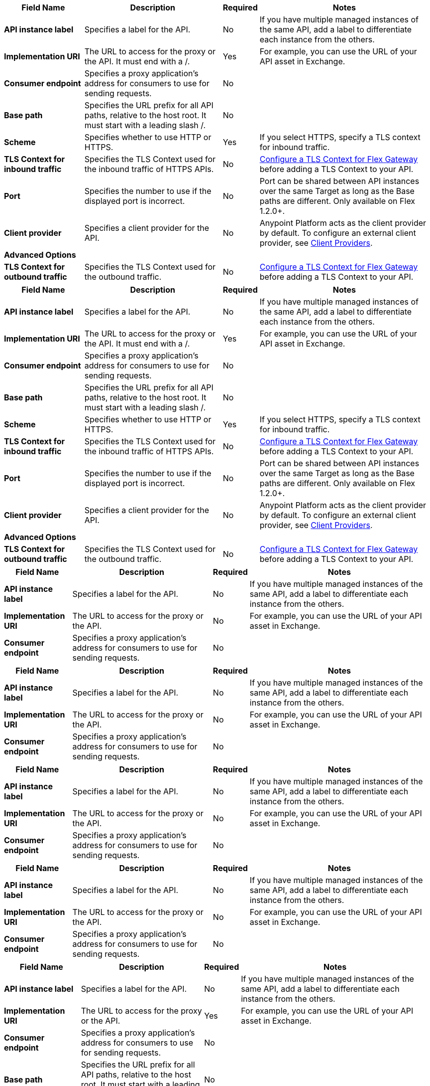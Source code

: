 //tag::flex-1-4-upstream[]
[%header%autowidth.spread,cols="15%,35%,15%,35%"]
|===
| Field Name | Description | Required | Notes
| *API instance label* | Specifies a label for the API. | No | If you have multiple managed instances of the same API, add a label to differentiate each instance from the others.
| *Implementation URI* | The URL to access for the proxy or the API. It must end with a /. | Yes|  For example, you can use the URL of your API asset in Exchange. 
| *Consumer endpoint* | Specifies a proxy application's address for consumers to use for sending requests.| No |
| *Base path* | Specifies the URL prefix for all API paths, relative to the host root. It must start with a leading slash /. | No | 
| *Scheme* | Specifies whether to use HTTP or HTTPS. | Yes | If you select HTTPS, specify a TLS context for inbound traffic.
| *TLS Context for inbound traffic* | Specifies the TLS Context used for the inbound traffic of HTTPS APIs. | No | xref:gateway::flex-conn-tls-config.adoc[Configure a TLS Context for Flex Gateway] before adding a TLS Context to your API.
| *Port* | Specifies the number to use if the displayed port is incorrect. | No | Port can be shared between API instances over the same Target as long as the Base paths are different. Only available on Flex 1.2.0+.
| *Client provider* | Specifies a client provider for the API. | No | Anypoint Platform acts as the client provider by default. To configure an external client provider, see xref:access-management::managing-api-clients.adoc[Client Providers]. 
| **Advanced Options** |  |  |
| *TLS Context for outbound traffic* | Specifies the TLS Context used for the outbound traffic. | No | xref:gateway::flex-conn-tls-config.adoc[Configure a TLS Context for Flex Gateway] before adding a TLS Context to your API.
|===
//end::flex-1-4-upstream[]

//tag::flex-1-4-downstream[]

//end::flex-1-4-downstream[]

//tag::flex-1-3-upstream[]
[%header%autowidth.spread,cols="15%,35%,15%,35%"]
|===
| Field Name | Description | Required | Notes
| *API instance label* | Specifies a label for the API. | No | If you have multiple managed instances of the same API, add a label to differentiate each instance from the others.
| *Implementation URI* | The URL to access for the proxy or the API. It must end with a /. | Yes|  For example, you can use the URL of your API asset in Exchange. 
| *Consumer endpoint* | Specifies a proxy application's address for consumers to use for sending requests.| No |
| *Base path* | Specifies the URL prefix for all API paths, relative to the host root. It must start with a leading slash /. | No | 
| *Scheme* | Specifies whether to use HTTP or HTTPS. | Yes | If you select HTTPS, specify a TLS context for inbound traffic.
| *TLS Context for inbound traffic* | Specifies the TLS Context used for the inbound traffic of HTTPS APIs. | No | xref:gateway::flex-conn-tls-config.adoc[Configure a TLS Context for Flex Gateway] before adding a TLS Context to your API.
| *Port* | Specifies the number to use if the displayed port is incorrect. | No | Port can be shared between API instances over the same Target as long as the Base paths are different. Only available on Flex 1.2.0+.
| *Client provider* | Specifies a client provider for the API. | No | Anypoint Platform acts as the client provider by default. To configure an external client provider, see xref:access-management::managing-api-clients.adoc[Client Providers]. 
| **Advanced Options** |  |  |
| *TLS Context for outbound traffic* | Specifies the TLS Context used for the outbound traffic. | No | xref:gateway::flex-conn-tls-config.adoc[Configure a TLS Context for Flex Gateway] before adding a TLS Context to your API.
|===
//end::flex-1-3-upstream[]

//tag::flex-1-3-downstream[]

//end::flex-1-3-downstream[]

//tag::service-mesh-upstream[]
[%header%autowidth.spread,cols="15%,35%,15%,35%"]
|===
| Field Name | Description | Required | Notes
| *API instance label* | Specifies a label for the API. | No | If you have multiple managed instances of the same API, add a label to differentiate each instance from the others.
| *Implementation URI* | The URL to access for the proxy or the API. | No |  For example, you can use the URL of your API asset in Exchange. 
| *Consumer endpoint* | Specifies a proxy application's address for consumers to use for sending requests.| No |
|===
//end::service-mesh-upstream[]

//tag::service-mesh-downstream[]
[%header%autowidth.spread,cols="15%,35%,15%,35%"]
|===
| Field Name | Description | Required | Notes
| *API instance label* | Specifies a label for the API. | No | If you have multiple managed instances of the same API, add a label to differentiate each instance from the others.
| *Implementation URI* | The URL to access for the proxy or the API. | No |  For example, you can use the URL of your API asset in Exchange. 
| *Consumer endpoint* | Specifies a proxy application's address for consumers to use for sending requests.| No |
|===
//end::service-mesh-downstream[]

//tag::mule-app-upstream[]
[%header%autowidth.spread,cols="15%,35%,15%,35%"]
|===
| Field Name | Description | Required | Notes
| *API instance label* | Specifies a label for the API. | No | If you have multiple managed instances of the same API, add a label to differentiate each instance from the others.
| *Implementation URI* | The URL to access for the proxy or the API. | No |  For example, you can use the URL of your API asset in Exchange. 
| *Consumer endpoint* | Specifies a proxy application's address for consumers to use for sending requests.| No |
|===
//end::mule-app-upstream[]

//tag::mule-app-downstream[]
[%header%autowidth.spread,cols="15%,35%,15%,35%"]
|===
| Field Name | Description | Required | Notes
| *API instance label* | Specifies a label for the API. | No | If you have multiple managed instances of the same API, add a label to differentiate each instance from the others.
| *Implementation URI* | The URL to access for the proxy or the API. | No |  For example, you can use the URL of your API asset in Exchange. 
| *Consumer endpoint* | Specifies a proxy application's address for consumers to use for sending requests.| No |
|===
//end::mule-app-downstream[]

//tag::mule-proxy-upstream[]
[%header%autowidth.spread,cols="15%,35%,15%,35%"]
|===
| Field Name | Description | Required | Notes
| *API instance label* | Specifies a label for the API. | No | If you have multiple managed instances of the same API, add a label to differentiate each instance from the others.
| *Implementation URI* | The URL to access for the proxy or the API. | Yes|  For example, you can use the URL of your API asset in Exchange. 
| *Consumer endpoint* | Specifies a proxy application's address for consumers to use for sending requests.| No |
| *Base path* | Specifies the URL prefix for all API paths, relative to the host root. It must start with a leading slash /. | No | 
| **Advanced options** | | |
| *Proxy version* | Specifies the version of the proxy to use for the endpoint.| No |
| *TLS Context for outbound traffic* | Specifies the TLS context to secure outbound traffic.  | No |  Only available on Mule 4+.
| *Scheme* | Specifies whether to use HTTP or HTTPS for the validations. | Yes | If you select HTTPS, specify a TLS context for inbound traffic.
| *TLS Context for inbound traffic* | Specifies the TLS context to secure inbound traffic. | No |  Only available on Mule 4+.
| *Port* | Specifies the number to use if the displayed port is incorrect. | No | 
| *Request timeout* | Specifies the duration after which a request times out. | No | 
| *Domain* | Specifies whether to use an API gateway domain. | No | If you chose *Hybrid* as the proxy deployment target previously in the configuration, ensure that you select this option. You must install the API gateway domain in Mule 3.8 and later.
| *Enable Console* | Specifies whether you can expose and test your API specification. | No | You can specify a different path in *Console Path*, for example, "/spec/*". Only available if you have an attached API definition. Only available on Mule 3+.
| *Validations* | Specifies whether to validate inbound requests against a provided specification. | No | Only available if you have an attached API definition. Only available on Mule 3+.
| *Strict validations (optional)* | Specifies whether to validate inbound requests against query parameters. | No | Only available if you have an attached API definition. Only available on Mule 3+
|===
//end::mule-proxy-upstream[]

//tag::mule-proxy-downstream[]
[%header%autowidth.spread,cols="15%,35%,15%,35%"]
|===
| Field Name | Description | Required | Notes
| *API instance label* | Specifies a label for the API. | No | If you have multiple managed instances of the same API, add a label to differentiate each instance from the others.
| *Implementation URI* | The URL to access for the proxy or the API. | Yes|  For example, you can use the URL of your API asset in Exchange. 
| *Consumer endpoint* | Specifies a proxy application's address for consumers to use for sending requests.| No |
| *Base path* | Specifies the URL prefix for all API paths, relative to the host root. It must start with a leading slash /. | No | 
| **Advanced options** | | |
| *Proxy version* | Specifies the version of the proxy to use for the endpoint.| No |
| *TLS Context for outbound traffic* | Specifies the TLS context to secure outbound traffic.  | No |  Only available on Mule 4+.
| *Scheme* | Specifies whether to use HTTP or HTTPS for the validations. | Yes | If you select HTTPS, specify a TLS context for inbound traffic.
| *TLS Context for inbound traffic* | Specifies the TLS context to secure inbound traffic. | No |  Only available on Mule 4+.
| *Port* | Specifies the number to use if the displayed port is incorrect. | No | 
| *Request timeout* | Specifies the duration after which a request times out. | No | 
| *Domain* | Specifies whether to use an API gateway domain. | No | If you chose *Hybrid* as the proxy deployment target previously in the configuration, ensure that you select this option. You must install the API gateway domain in Mule 3.8 and later.
| *Enable Console* | Specifies whether you can expose and test your API specification. | No | You can specify a different path in *Console Path*, for example, "/spec/*". Only available if you have an attached API definition. Only available on Mule 3+.
| *Validations* | Specifies whether to validate inbound requests against a provided specification. | No | Only available if you have an attached API definition. Only available on Mule 3+.
| *Strict validations (optional)* | Specifies whether to validate inbound requests against query parameters. | No | Only available if you have an attached API definition. Only available on Mule 3+
|===
//end::mule-proxy-downstream[]